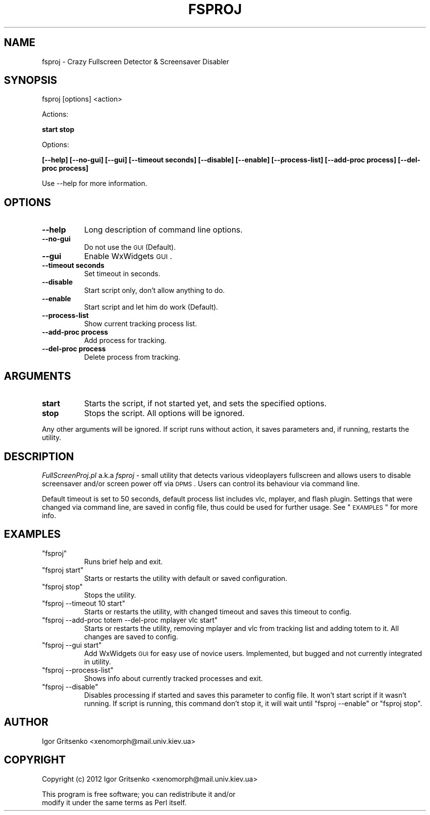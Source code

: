 .\" Automatically generated by Pod::Man 2.25 (Pod::Simple 3.16)
.\"
.\" Standard preamble:
.\" ========================================================================
.de Sp \" Vertical space (when we can't use .PP)
.if t .sp .5v
.if n .sp
..
.de Vb \" Begin verbatim text
.ft CW
.nf
.ne \\$1
..
.de Ve \" End verbatim text
.ft R
.fi
..
.\" Set up some character translations and predefined strings.  \*(-- will
.\" give an unbreakable dash, \*(PI will give pi, \*(L" will give a left
.\" double quote, and \*(R" will give a right double quote.  \*(C+ will
.\" give a nicer C++.  Capital omega is used to do unbreakable dashes and
.\" therefore won't be available.  \*(C` and \*(C' expand to `' in nroff,
.\" nothing in troff, for use with C<>.
.tr \(*W-
.ds C+ C\v'-.1v'\h'-1p'\s-2+\h'-1p'+\s0\v'.1v'\h'-1p'
.ie n \{\
.    ds -- \(*W-
.    ds PI pi
.    if (\n(.H=4u)&(1m=24u) .ds -- \(*W\h'-12u'\(*W\h'-12u'-\" diablo 10 pitch
.    if (\n(.H=4u)&(1m=20u) .ds -- \(*W\h'-12u'\(*W\h'-8u'-\"  diablo 12 pitch
.    ds L" ""
.    ds R" ""
.    ds C` ""
.    ds C' ""
'br\}
.el\{\
.    ds -- \|\(em\|
.    ds PI \(*p
.    ds L" ``
.    ds R" ''
'br\}
.\"
.\" Escape single quotes in literal strings from groff's Unicode transform.
.ie \n(.g .ds Aq \(aq
.el       .ds Aq '
.\"
.\" If the F register is turned on, we'll generate index entries on stderr for
.\" titles (.TH), headers (.SH), subsections (.SS), items (.Ip), and index
.\" entries marked with X<> in POD.  Of course, you'll have to process the
.\" output yourself in some meaningful fashion.
.ie \nF \{\
.    de IX
.    tm Index:\\$1\t\\n%\t"\\$2"
..
.    nr % 0
.    rr F
.\}
.el \{\
.    de IX
..
.\}
.\"
.\" Accent mark definitions (@(#)ms.acc 1.5 88/02/08 SMI; from UCB 4.2).
.\" Fear.  Run.  Save yourself.  No user-serviceable parts.
.    \" fudge factors for nroff and troff
.if n \{\
.    ds #H 0
.    ds #V .8m
.    ds #F .3m
.    ds #[ \f1
.    ds #] \fP
.\}
.if t \{\
.    ds #H ((1u-(\\\\n(.fu%2u))*.13m)
.    ds #V .6m
.    ds #F 0
.    ds #[ \&
.    ds #] \&
.\}
.    \" simple accents for nroff and troff
.if n \{\
.    ds ' \&
.    ds ` \&
.    ds ^ \&
.    ds , \&
.    ds ~ ~
.    ds /
.\}
.if t \{\
.    ds ' \\k:\h'-(\\n(.wu*8/10-\*(#H)'\'\h"|\\n:u"
.    ds ` \\k:\h'-(\\n(.wu*8/10-\*(#H)'\`\h'|\\n:u'
.    ds ^ \\k:\h'-(\\n(.wu*10/11-\*(#H)'^\h'|\\n:u'
.    ds , \\k:\h'-(\\n(.wu*8/10)',\h'|\\n:u'
.    ds ~ \\k:\h'-(\\n(.wu-\*(#H-.1m)'~\h'|\\n:u'
.    ds / \\k:\h'-(\\n(.wu*8/10-\*(#H)'\z\(sl\h'|\\n:u'
.\}
.    \" troff and (daisy-wheel) nroff accents
.ds : \\k:\h'-(\\n(.wu*8/10-\*(#H+.1m+\*(#F)'\v'-\*(#V'\z.\h'.2m+\*(#F'.\h'|\\n:u'\v'\*(#V'
.ds 8 \h'\*(#H'\(*b\h'-\*(#H'
.ds o \\k:\h'-(\\n(.wu+\w'\(de'u-\*(#H)/2u'\v'-.3n'\*(#[\z\(de\v'.3n'\h'|\\n:u'\*(#]
.ds d- \h'\*(#H'\(pd\h'-\w'~'u'\v'-.25m'\f2\(hy\fP\v'.25m'\h'-\*(#H'
.ds D- D\\k:\h'-\w'D'u'\v'-.11m'\z\(hy\v'.11m'\h'|\\n:u'
.ds th \*(#[\v'.3m'\s+1I\s-1\v'-.3m'\h'-(\w'I'u*2/3)'\s-1o\s+1\*(#]
.ds Th \*(#[\s+2I\s-2\h'-\w'I'u*3/5'\v'-.3m'o\v'.3m'\*(#]
.ds ae a\h'-(\w'a'u*4/10)'e
.ds Ae A\h'-(\w'A'u*4/10)'E
.    \" corrections for vroff
.if v .ds ~ \\k:\h'-(\\n(.wu*9/10-\*(#H)'\s-2\u~\d\s+2\h'|\\n:u'
.if v .ds ^ \\k:\h'-(\\n(.wu*10/11-\*(#H)'\v'-.4m'^\v'.4m'\h'|\\n:u'
.    \" for low resolution devices (crt and lpr)
.if \n(.H>23 .if \n(.V>19 \
\{\
.    ds : e
.    ds 8 ss
.    ds o a
.    ds d- d\h'-1'\(ga
.    ds D- D\h'-1'\(hy
.    ds th \o'bp'
.    ds Th \o'LP'
.    ds ae ae
.    ds Ae AE
.\}
.rm #[ #] #H #V #F C
.\" ========================================================================
.\"
.IX Title "FSPROJ 1"
.TH FSPROJ 1 "2012-11-17" "perl v5.14.2" "User Contributed Perl Documentation"
.\" For nroff, turn off justification.  Always turn off hyphenation; it makes
.\" way too many mistakes in technical documents.
.if n .ad l
.nh
.SH "NAME"
fsproj \- Crazy Fullscreen Detector & Screensaver Disabler
.SH "SYNOPSIS"
.IX Header "SYNOPSIS"
fsproj [options] <action>
.PP
Actions:
.PP
\&\fBstart stop\fR
.PP
Options:
.PP
\&\fB[\-\-help] [\-\-no\-gui] [\-\-gui] [\-\-timeout seconds] [\-\-disable] [\-\-enable] [\-\-process\-list] [\-\-add\-proc process] [\-\-del\-proc process]\fR
.PP
Use \-\-help for more information.
.SH "OPTIONS"
.IX Header "OPTIONS"
.IP "\fB\-\-help\fR" 8
.IX Item "--help"
Long description of command line options.
.IP "\fB\-\-no\-gui\fR" 8
.IX Item "--no-gui"
Do not use the \s-1GUI\s0 (Default).
.IP "\fB\-\-gui\fR" 8
.IX Item "--gui"
Enable WxWidgets \s-1GUI\s0.
.IP "\fB\-\-timeout seconds\fR" 8
.IX Item "--timeout seconds"
Set timeout in seconds.
.IP "\fB\-\-disable\fR" 8
.IX Item "--disable"
Start script only, don't allow anything to do.
.IP "\fB\-\-enable\fR" 8
.IX Item "--enable"
Start script and let him do work (Default).
.IP "\fB\-\-process\-list\fR" 8
.IX Item "--process-list"
Show current tracking process list.
.IP "\fB\-\-add\-proc process\fR" 8
.IX Item "--add-proc process"
Add process for tracking.
.IP "\fB\-\-del\-proc process\fR" 8
.IX Item "--del-proc process"
Delete process from tracking.
.SH "ARGUMENTS"
.IX Header "ARGUMENTS"
.IP "\fBstart\fR" 8
.IX Item "start"
Starts the script, if not started yet, and  sets the specified options.
.IP "\fBstop\fR" 8
.IX Item "stop"
Stops the script. All options will be ignored.
.PP
Any other arguments will be ignored. If script runs without action, it saves parameters and, if running, restarts the utility.
.SH "DESCRIPTION"
.IX Header "DESCRIPTION"
\&\fIFullScreenProj.pl\fR a.k.a \fIfsproj\fR \- small utility that detects various videoplayers fullscreen and allows users to disable screensaver and/or screen power off via \s-1DPMS\s0. Users can control its behaviour via command line.
.PP
Default timeout is set to 50 seconds, default process list includes vlc, mplayer, and flash plugin. 
Settings that were changed via command line, are saved in config file, thus could be used for further usage. See \*(L"\s-1EXAMPLES\s0\*(R" for more info.
.SH "EXAMPLES"
.IX Header "EXAMPLES"
.ie n .IP """fsproj""" 8
.el .IP "\f(CWfsproj\fR" 8
.IX Item "fsproj"
Runs brief help and exit.
.ie n .IP """fsproj start""" 8
.el .IP "\f(CWfsproj start\fR" 8
.IX Item "fsproj start"
Starts or restarts the utility with default or saved configuration.
.ie n .IP """fsproj stop""" 8
.el .IP "\f(CWfsproj stop\fR" 8
.IX Item "fsproj stop"
Stops the utility.
.ie n .IP """fsproj \-\-timeout 10 start""" 8
.el .IP "\f(CWfsproj \-\-timeout 10 start\fR" 8
.IX Item "fsproj --timeout 10 start"
Starts or restarts the utility, with changed timeout and saves this timeout to config.
.ie n .IP """fsproj \-\-add\-proc totem \-\-del\-proc mplayer vlc start""" 8
.el .IP "\f(CWfsproj \-\-add\-proc totem \-\-del\-proc mplayer vlc start\fR" 8
.IX Item "fsproj --add-proc totem --del-proc mplayer vlc start"
Starts or restarts the utility, removing mplayer and vlc from tracking list and adding totem to it. All changes are saved to config.
.ie n .IP """fsproj \-\-gui start""" 8
.el .IP "\f(CWfsproj \-\-gui start\fR" 8
.IX Item "fsproj --gui start"
Add WxWidgets \s-1GUI\s0 for easy use of novice users. Implemented, but bugged and not currently integrated in utility.
.ie n .IP """fsproj \-\-process\-list""" 8
.el .IP "\f(CWfsproj \-\-process\-list\fR" 8
.IX Item "fsproj --process-list"
Shows info about currently tracked processes and exit.
.ie n .IP """fsproj \-\-disable""" 8
.el .IP "\f(CWfsproj \-\-disable\fR" 8
.IX Item "fsproj --disable"
Disables processing if started and saves this parameter to config file. It won't start script if it wasn't running. If script is running, this command don't stop it, it will wait until \f(CW\*(C`fsproj \-\-enable\*(C'\fR or \f(CW\*(C`fsproj stop\*(C'\fR.
.SH "AUTHOR"
.IX Header "AUTHOR"
Igor Gritsenko <xenomorph@mail.univ.kiev.ua>
.SH "COPYRIGHT"
.IX Header "COPYRIGHT"
Copyright (c) 2012 Igor Gritsenko <xenomorph@mail.univ.kiev.ua>
.PP
This program is free software; you can redistribute it and/or
                modify it under the same terms as Perl itself.
